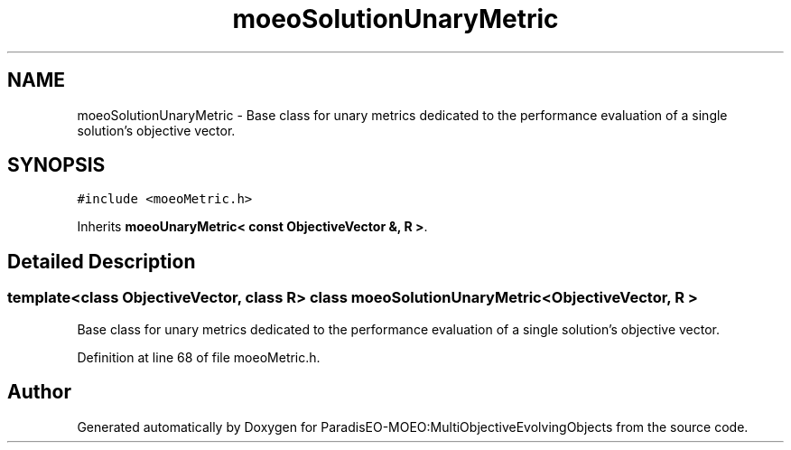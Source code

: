 .TH "moeoSolutionUnaryMetric" 3 "11 Oct 2007" "Version 1.0" "ParadisEO-MOEO:MultiObjectiveEvolvingObjects" \" -*- nroff -*-
.ad l
.nh
.SH NAME
moeoSolutionUnaryMetric \- Base class for unary metrics dedicated to the performance evaluation of a single solution's objective vector.  

.PP
.SH SYNOPSIS
.br
.PP
\fC#include <moeoMetric.h>\fP
.PP
Inherits \fBmoeoUnaryMetric< const ObjectiveVector &, R >\fP.
.PP
.SH "Detailed Description"
.PP 

.SS "template<class ObjectiveVector, class R> class moeoSolutionUnaryMetric< ObjectiveVector, R >"
Base class for unary metrics dedicated to the performance evaluation of a single solution's objective vector. 
.PP
Definition at line 68 of file moeoMetric.h.

.SH "Author"
.PP 
Generated automatically by Doxygen for ParadisEO-MOEO:MultiObjectiveEvolvingObjects from the source code.
